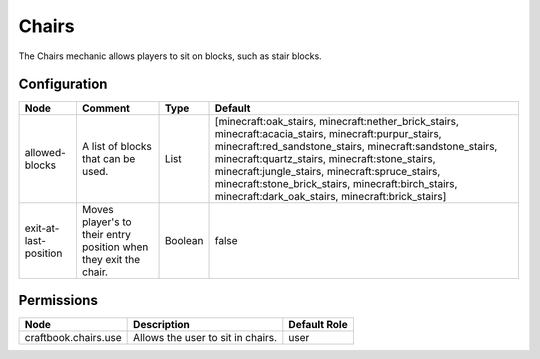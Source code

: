 ======
Chairs
======

The Chairs mechanic allows players to sit on blocks, such as stair blocks.

Configuration
=============

===================== ================================================================ ======= ===============================================================================================================================================================================================================================================================================================================================================================================
Node                  Comment                                                          Type    Default                                                                                                                                                                                                                                                                                                                                                                         
===================== ================================================================ ======= ===============================================================================================================================================================================================================================================================================================================================================================================
allowed-blocks        A list of blocks that can be used.                               List    [minecraft:oak_stairs, minecraft:nether_brick_stairs, minecraft:acacia_stairs, minecraft:purpur_stairs, minecraft:red_sandstone_stairs, minecraft:sandstone_stairs, minecraft:quartz_stairs, minecraft:stone_stairs, minecraft:jungle_stairs, minecraft:spruce_stairs, minecraft:stone_brick_stairs, minecraft:birch_stairs, minecraft:dark_oak_stairs, minecraft:brick_stairs] 
exit-at-last-position Moves player's to their entry position when they exit the chair. Boolean false                                                                                                                                                                                                                                                                                                                                                                           
===================== ================================================================ ======= ===============================================================================================================================================================================================================================================================================================================================================================================


Permissions
===========

==================== ================================= ============
Node                 Description                       Default Role 
==================== ================================= ============
craftbook.chairs.use Allows the user to sit in chairs. user         
==================== ================================= ============

